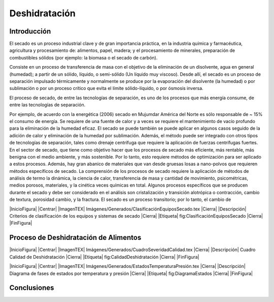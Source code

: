 Deshidratación
##############

Introducción
************

El secado es un proceso industrial clave y de gran importancia práctica, en la
industria química y farmacéutica, agricultura y procesamiento de: alimentos,
papel, madera; y el procesamiento de minerales, preparación de combustibles
sólidos (por ejemplo: la biomasa o el secado de carbón).

Consiste en un proceso de transferencia de masa con el objetivo de la eliminación
de un disolvente, agua en general (humedad); a partir de un sólido, líquido, o
semi-sólido (Un líquido muy viscoso). Desde allí, el secado es un proceso de
separación impulsado térmicamente y normalmente se produce por la evaporación del
disolvente (la humedad) o por sublimación o por un proceso crítico que evita
el límite sólido-líquido, o por ósmosis inversa.

El proceso de secado, de entre las tecnologías de separación, es uno de los procesos que más energía consume, de entre
las tecnologías de separación.


Por ejemplo, de acuerdo con la energética (2006)
secado en Mujumdar América del Norte es sólo responsable de ~ 15% el consumo de energía. Se requiere de una fuente de calor y
a veces se requiere el mantenimiento de vacío profundo para la eliminación de la humedad eficaz. El secado se puede
también se puede aplicar en algunos casos seguido de la adición de calor y eliminación de la humedad por sublimación.
Además, el método puede ser integrado con otros tipos de tecnologías de separación, tales como
drenaje centrífuga que requiere la aplicación de fuerzas centrífugas fuertes.
En el sector de secado, que tiene como objetivo hacer que los procesos de secado más eficiente, más rentable,
más benigna con el medio ambiente, y más sostenible. Por lo tanto, esto requiere métodos de optimización
para ser aplicado a estos procesos. Además, hay gran abanico de materiales que van desde
gruesas losas a nano-polvos que requieren métodos específicos de secado.
La comprensión de los procesos de secado requiere la aplicación de métodos de análisis de termo
la dinámica, la ciencia de calor, transferencia de masa y cantidad de movimiento, psicométricas, medios porosos, materiales,
y la cinética veces químicas en total. Algunos procesos específicos que se producen durante el secado
y debe ser considerado en el análisis son cristalización y transición alotrópica o contracción,
cambio de textura, porosidad cambio, y la fractura. El secado es un proceso transitorio; por lo tanto, el cambio de

|InicioFigura|  |Centrar|
|ImagenTEX| Imágenes/Generados/ClasificaciónEquiposSecado.tex |Cierra|
|Descripción| Criterios de clasificación de los equipos y sistemas de secado |Cierra|
|Etiqueta| fig:ClasificaciónEquiposSecado |Cierra|
|FinFigura|


Proceso de Deshidratación de Alimentos
**************************************

|InicioFigura|  |Centrar|
|ImagenTEX| Imágenes/Generados/CuadroSeveridadCalidad.tex |Cierra|
|Descripción| Cuadro Calidad de Deshidratación |Cierra|
|Etiqueta| fig:CalidadDeshidratación |Cierra|
|FinFigura|

|InicioFigura|  |Centrar|
|ImagenTEX| Imágenes/Generados/EstadosTemperaturaPresión.tex |Cierra|
|Descripción| Diagrama de fases de estados por temperatura y presión |Cierra|
|Etiqueta| fig:DiagramaEstados |Cierra|
|FinFigura|



Conclusiones
************

